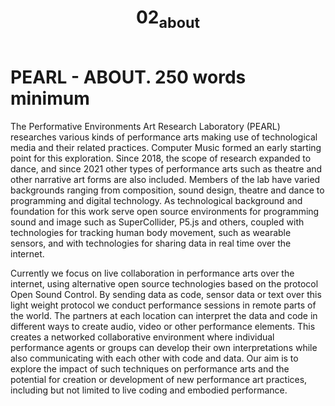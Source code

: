 #+TITLE: 02_about

* PEARL - ABOUT. 250 words minimum

The Performative Environments Art Research Laboratory (PEARL) researches various kinds of performance arts making use of technological media and their related practices.  Computer Music formed an early starting point for this exploration.  Since 2018, the scope of research expanded to dance, and since 2021 other types of performance arts such as theatre and other narrative art forms are also included.  Members of the lab have varied backgrounds ranging from  composition, sound design, theatre and dance to programming and digital technology.  As technological background and foundation for this work serve open source environments for programming sound and image such as SuperCollider, P5.js and others, coupled with technologies for tracking human body movement, such as wearable sensors, and with technologies for sharing data in real time over the internet.

Currently we focus on live collaboration in performance arts over the internet, using alternative open source technologies based on the protocol Open Sound Control. By sending data as code, sensor data or text over this light weight protocol we conduct performance sessions in remote parts of the world. The partners at each location can interpret the data and code in different ways to create audio, video or other performance elements. This creates a networked collaborative environment where individual performance agents or groups can develop their own interpretations while also communicating with each other with code and data. Our aim is to explore the impact of such techniques on performance arts and the potential for creation or development of new performance art practices, including but not limited to live coding and embodied performance.
